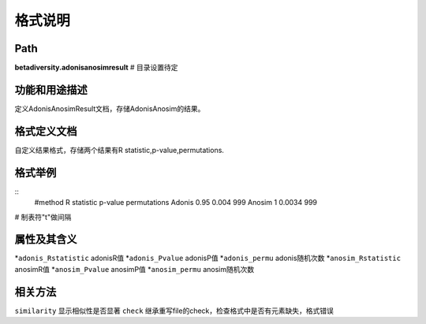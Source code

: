 
格式说明
==========================

Path
-----------

**betadiversity.adonisanosimresult**  # 目录设置待定

功能和用途描述
-----------------------------------

定义AdonisAnosimResult文档，存储AdonisAnosim的结果。

格式定义文档
-----------------------------------

自定义结果格式，存储两个结果有R statistic,p-value,permutations.

格式举例
-----------------------------------

::
    #method     R statistic     p-value     permutations
    Adonis      0.95            0.004       999
    Anosim      1               0.0034      999

# 制表符"\t"做间隔

属性及其含义
-----------------------------------

*``adonis_Rstatistic``         adonisR值
*``adonis_Pvalue``             adonisP值
*``adonis_permu``              adonis随机次数
*``anosim_Rstatistic``         anosimR值
*``anosim_Pvalue``             anosimP值
*``anosim_permu``              anosim随机次数

相关方法
-----------------------------------

``similarity``    显示相似性是否显著
``check``         继承重写file的check，检查格式中是否有元素缺失，格式错误